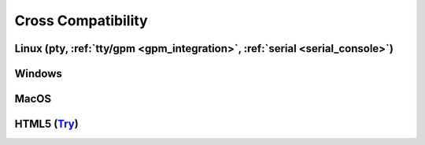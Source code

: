 ===================
Cross Compatibility
===================

.. _cc-linux:

Linux (pty, :ref:`tty/gpm <gpm_integration>`, :ref:`serial <serial_console>`)
-----

.. image:: https://ceccopierangiolieugenio.github.io/binaryRepo/pyTermTk/images/pyTermTk.CC.Linux.png

.. _cc-windows:

Windows
-------

.. image:: https://ceccopierangiolieugenio.github.io/binaryRepo/pyTermTk/images/pyTermTk.CC.Windows.png

.. _cc-macos:

MacOS
-----

.. image:: https://ceccopierangiolieugenio.github.io/binaryRepo/pyTermTk/images/pyTermTk.CC.MacOS.png

.. _cc-html5:

HTML5 (`Try <https://ceccopierangiolieugenio.github.io/pyTermTk-Docs/sandbox/sandbox.html>`_)
----------------------------------------------------------------------------------------

.. image:: https://ceccopierangiolieugenio.github.io/binaryRepo/pyTermTk/images/pyTermTk.CC.HTML5.png
